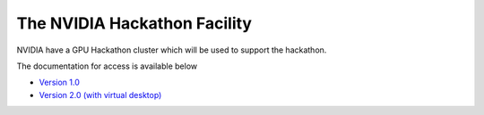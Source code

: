 .. _hackathon_facility:

The NVIDIA Hackathon Facility
=============================

NVIDIA have a GPU Hackathon cluster which will be used to support the hackathon. 

The documentation for access is available below

* `Version 1.0 <https://drive.google.com/file/d/1vRnYttXmKaVpd8jO0BoUnXJlxwwQBrWa/view>`_
* `Version 2.0 (with virtual desktop) <https://drive.google.com/file/d/1VpNNqcdocd1gnEWPGk4YbtRwMjqTIyOt/view>`_

